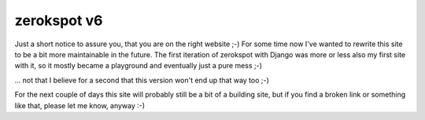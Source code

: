 zerokspot v6
############

Just a short notice to assure you, that you are on the right website ;-) For
some time now I've wanted to rewrite this site to be a bit more maintainable
in the future. The first iteration of zerokspot with Django was more or less
also my first site with it, so it mostly became a playground and eventually
just a pure mess ;-) 

... not that I believe for a second that this version won't end up that way
too ;-)

For the next couple of days this site will probably still be a bit of a
building site, but if you find a broken link or something like that, please
let me know, anyway :-)

